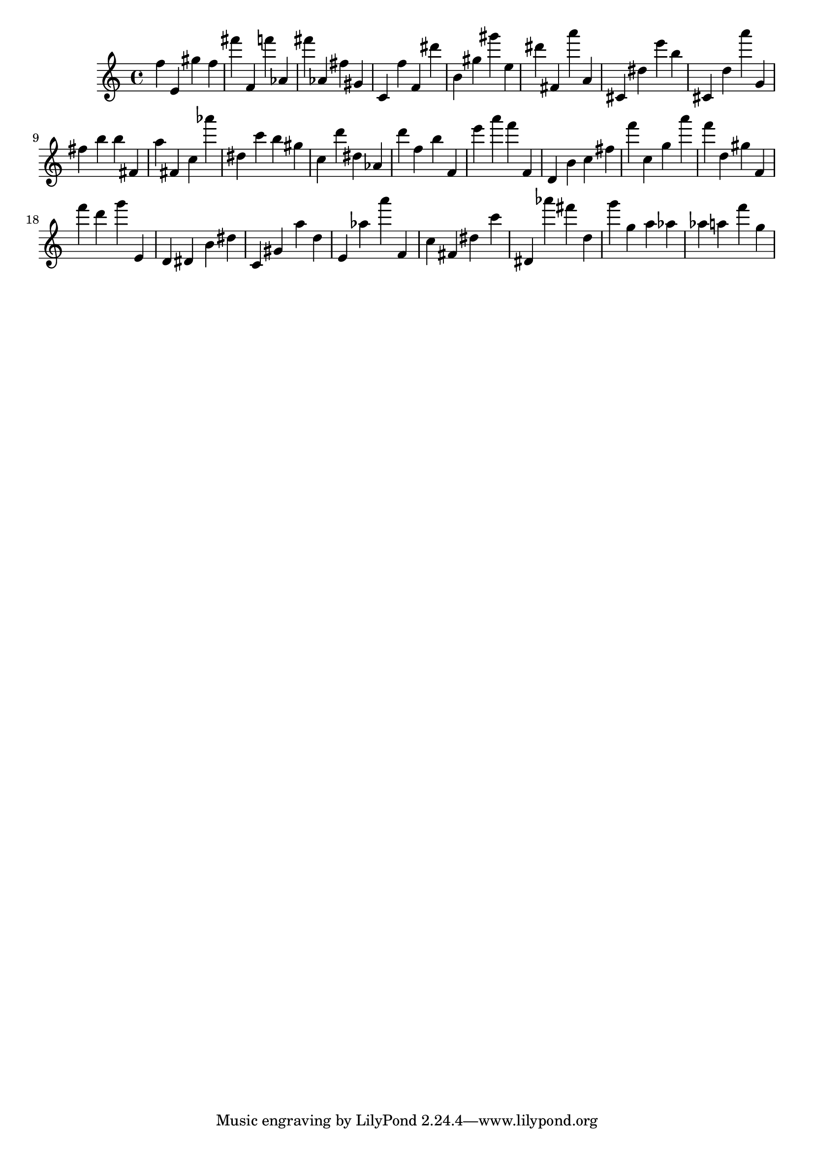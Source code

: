 \version "2.18.2"

\score {

{

\clef treble
f'' e' gis'' f'' fis''' f' f''' as' fis''' as' fis'' gis' c' f'' f' dis''' b' gis'' gis''' e'' dis''' fis' a''' a' cis' dis'' e''' b'' cis' d'' a''' g' fis'' b'' b'' fis' a'' fis' c'' as''' dis'' c''' b'' gis'' c'' d''' dis'' as' d''' f'' b'' f' e''' a''' f''' f' d' b' c'' fis'' f''' c'' g'' a''' f''' d'' gis'' f' f''' d''' g''' e' d' dis' b' dis'' c' gis' a'' d'' e' as'' a''' f' c'' fis' dis'' c''' dis' as''' fis''' d'' g''' g'' a'' as'' as'' a'' f''' g'' 
}

 \midi { }
 \layout { }
}
